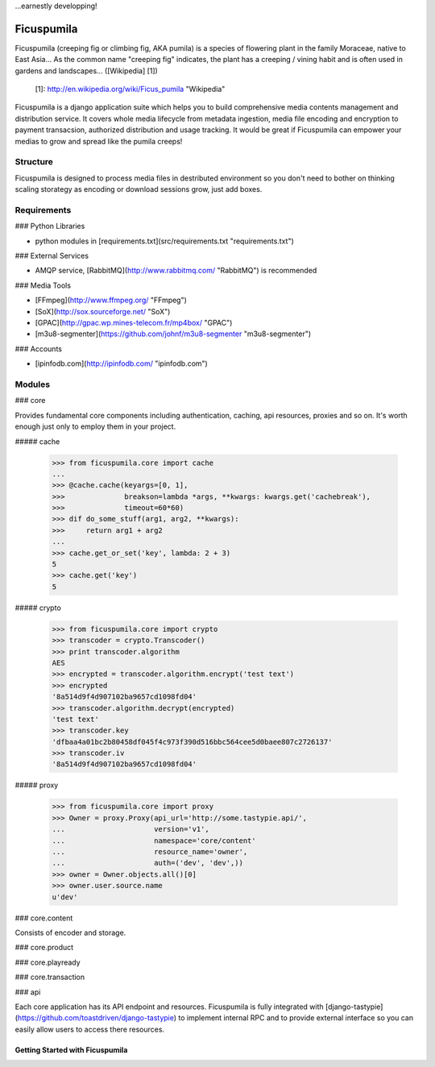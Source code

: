 ...earnestly developping!

===========
Ficuspumila
===========

Ficuspumila (creeping fig or climbing fig, AKA pumila) is a species of flowering plant in the family Moraceae, native to East Asia... As the common name "creeping fig" indicates, the plant has a creeping / vining habit and is often used in gardens and landscapes... ([Wikipedia] [1])

  [1]: http://en.wikipedia.org/wiki/Ficus_pumila "Wikipedia"

Ficuspumila is a django application suite which helps you to build comprehensive media contents management and distribution service. It covers whole media lifecycle from metadata ingestion, media file encoding and encryption to payment transacsion, authorized distribution and usage tracking. It would be great if Ficuspumila can empower your medias to grow and spread like the pumila creeps!

Structure
---------

Ficuspumila is designed to process media files in destributed environment so you don't need to bother on thinking scaling storategy as encoding or download sessions grow, just add boxes.

Requirements
------------

### Python Libraries

* python modules in [requirements.txt](src/requirements.txt "requirements.txt")

### External Services

* AMQP service, [RabbitMQ](http://www.rabbitmq.com/ "RabbitMQ") is recommended

### Media Tools

* [FFmpeg](http://www.ffmpeg.org/ "FFmpeg")
* [SoX](http://sox.sourceforge.net/ "SoX")
* [GPAC](http://gpac.wp.mines-telecom.fr/mp4box/ "GPAC")
* [m3u8-segmenter](https://github.com/johnf/m3u8-segmenter "m3u8-segmenter")

### Accounts

* [ipinfodb.com](http://ipinfodb.com/ "ipinfodb.com")

Modules
-------

### core

Provides fundamental core components including authentication, caching, api resources, proxies and so on. It's worth enough just only to employ them in your project.

##### cache

    >>> from ficuspumila.core import cache
    ...
    >>> @cache.cache(keyargs=[0, 1],
    >>>              breakson=lambda *args, **kwargs: kwargs.get('cachebreak'),
    >>>              timeout=60*60)
    >>> dif do_some_stuff(arg1, arg2, **kwargs):
    >>>     return arg1 + arg2
    ...
    >>> cache.get_or_set('key', lambda: 2 + 3)
    5
    >>> cache.get('key')
    5

##### crypto

    >>> from ficuspumila.core import crypto
    >>> transcoder = crypto.Transcoder()
    >>> print transcoder.algorithm
    AES
    >>> encrypted = transcoder.algorithm.encrypt('test text')
    >>> encrypted
    '8a514d9f4d907102ba9657cd1098fd04'
    >>> transcoder.algorithm.decrypt(encrypted)
    'test text'
    >>> transcoder.key
    'dfbaa4a01bc2b80458df045f4c973f390d516bbc564cee5d0baee807c2726137'
    >>> transcoder.iv
    '8a514d9f4d907102ba9657cd1098fd04'

##### proxy

    >>> from ficuspumila.core import proxy
    >>> Owner = proxy.Proxy(api_url='http://some.tastypie.api/',
    ...                     version='v1',
    ...                     namespace='core/content'
    ...                     resource_name='owner',
    ...                     auth=('dev', 'dev',))
    >>> owner = Owner.objects.all()[0]
    >>> owner.user.source.name
    u'dev'

### core.content

Consists of encoder and storage.

### core.product


### core.playready


### core.transaction


### api

Each core application has its API endpoint and resources. Ficuspumila is fully integrated with [django-tastypie](https://github.com/toastdriven/django-tastypie) to implement internal RPC and to provide external interface so you can easily allow users to access there resources.

Getting Started with Ficuspumila
================================
